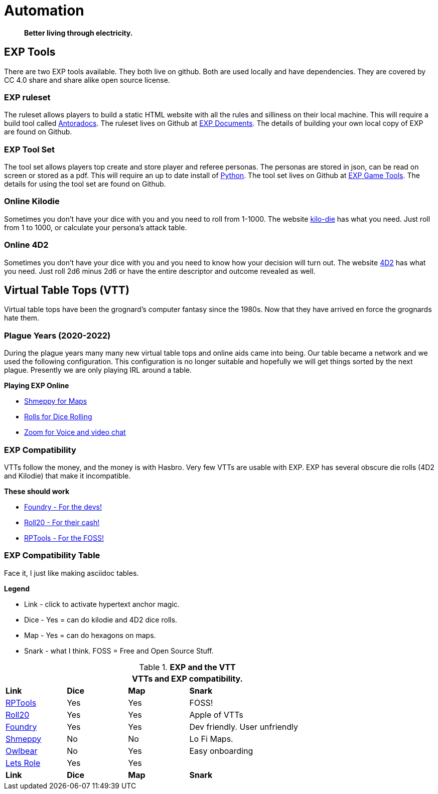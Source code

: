 = Automation   

[quote]
____
*Better living through electricity.*
____


== EXP Tools
There are two EXP tools available.
They both live on github. 
Both are used locally and have dependencies.
They are covered by CC 4.0 share and share alike open source license. 

=== EXP ruleset
The ruleset allows players to build a static HTML website with all the rules and silliness on their local machine.
This will require a build tool called https://docs.antora.org/antora/latest/[Antoradocs, window="_blank"].
The ruleset lives on Github at https://github.com/mobilehugh/EXP_Documents[EXP Documents, window="_blank"].
The details of building your own local copy of EXP are found on Github.

=== EXP Tool Set
The tool set allows players top create and store player and referee personas.
The personas are stored in json, can be read on screen or stored as a pdf.
This will require an up to date install of https://www.python.org/downloads/[Python, window="_blank"].
The tool set lives on Github at https://github.com/mobilehugh/EXP_Game_Tools[EXP Game Tools, window="_blank"].
The details for using the tool set are found on Github.

=== Online Kilodie
Sometimes you don't have your dice with you and you need to roll from 1-1000.
The website https://kilodie.expgame.com[kilo-die, window="_blank"] has what you need. 
Just roll from 1 to 1000, or calculate your persona's attack table. 

=== Online 4D2
Sometimes you don't have your dice with you and you need to know how your decision will turn out.
The website https://4d2.expgame.com[4D2, window="_blank"] has what you need.
Just roll 2d6 minus 2d6 or have the entire descriptor and outcome revealed as well. 


== Virtual Table Tops (VTT)
Virtual table tops have been the grognard's computer fantasy since the 1980s.
Now that they have arrived en force the grognards hate them.

=== Plague Years (2020-2022)
During the plague years many many new virtual table tops and online aids came into being. 
Our table became a network and we used  the following configuration. 
This configuration is no longer suitable and hopefully we will get things sorted by the next plague. 
Presently we are only playing IRL around a table. 

.*Playing EXP Online*
* https://shmeppy.com[Shmeppy for Maps, window="_blank"]
* https://rolz.org[Rolls for Dice Rolling, chat and persona records, window="_blank"]
* https://zoom.us[Zoom for Voice and video chat, window="_blank"]


=== EXP Compatibility
VTTs follow the money, and the money is with Hasbro.
Very few VTTs are usable with EXP. 
EXP has several obscure die rolls (4D2 and Kilodie) that make it incompatible.

.*These should work*
* https://foundryvtt.com[Foundry - For the devs!, window="_blank"]
* https://roll20.net[Roll20 - For their cash!, window="_blank"]
* https://www.rptools.net/[RPTools - For the FOSS!, window="_blank"]


=== EXP Compatibility Table
Face it, I just like making asciidoc tables. 

.*Legend*
* Link - click to activate hypertext anchor magic.
* Dice - Yes = can do kilodie and 4D2 dice rolls.
* Map - Yes = can do hexagons on maps.
* Snark - what I think. FOSS = Free and Open Source Stuff.

// VTT LIST NOT IN partials
.*EXP and the VTT*
[width="85%",cols="<1,^1,^1,<3",frame="all", stripes="even"]
|===
4+<|VTTs and EXP compatibility. 

s|Link
s|Dice
s|Map
s|Snark

|https://www.rptools.net/[RPTools, window="_blank"]
|Yes
|Yes
|FOSS!


|http://roll20.net[Roll20, window="_blank"]
|Yes
|Yes
|Apple of VTTs

|http://foundryvtt.net[Foundry, window="_blank"]
|Yes
|Yes
|Dev friendly. User unfriendly

|http://shmeppy.com[Shmeppy, window="_blank"]
|No
|No
|Lo Fi Maps.

|https://www.owlbear.rodeo/[Owlbear, window="_blank"]
|No
|Yes
|Easy onboarding

|https://lets-role.com/[Lets Role, window="_blank"]
|Yes
|Yes
|

s|Link
s|Dice
s|Map
s|Snark
|===

